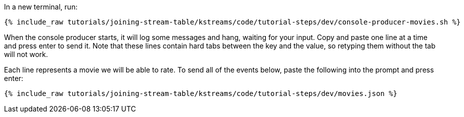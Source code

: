 In a new terminal, run:

+++++
<pre class="snippet"><code class="shell">{% include_raw tutorials/joining-stream-table/kstreams/code/tutorial-steps/dev/console-producer-movies.sh %}</code></pre>
+++++

When the console producer starts, it will log some messages and hang, waiting for your input. Copy and paste one line at a time and press enter to send it. Note that these lines contain hard tabs between the key and the value, so retyping them without the tab will not work.

Each line represents a movie we will be able to rate. To send all of the events below, paste the following into the prompt and press enter:

+++++
<pre class="snippet"><code class="json">{% include_raw tutorials/joining-stream-table/kstreams/code/tutorial-steps/dev/movies.json %}</code></pre>
+++++
